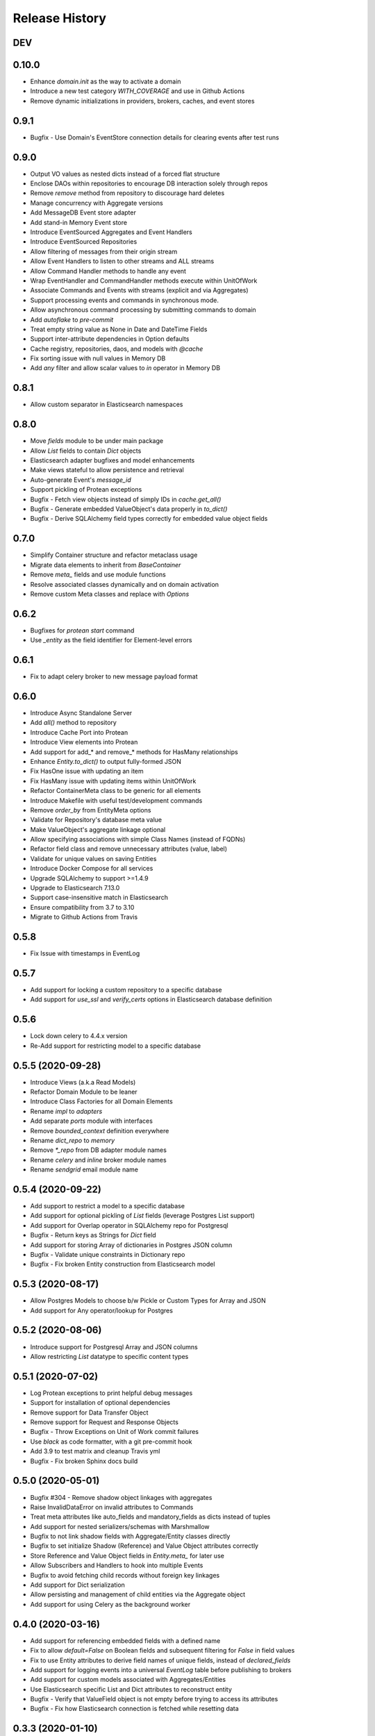 Release History
===============

DEV
---

0.10.0
------

* Enhance `domain.init` as the way to activate a domain
* Introduce a new test category `WITH_COVERAGE` and use in Github Actions
* Remove dynamic initializations in providers, brokers, caches, and event stores


0.9.1
-----

* Bugfix - Use Domain's EventStore connection details for clearing events after test runs

0.9.0
-----

* Output VO values as nested dicts instead of a forced flat structure
* Enclose DAOs within repositories to encourage DB interaction solely through repos
* Remove `remove` method from repository to discourage hard deletes
* Manage concurrency with Aggregate versions
* Add MessageDB Event store adapter
* Add stand-in Memory Event store
* Introduce EventSourced Aggregates and Event Handlers
* Introduce EventSourced Repositories
* Allow filtering of messages from their origin stream
* Allow Event Handlers to listen to other streams and ALL streams
* Allow Command Handler methods to handle any event
* Wrap EventHandler and CommandHandler methods execute within UnitOfWork
* Associate Commands and Events with streams (explicit and via Aggregates)
* Support processing events and commands in synchronous mode.
* Allow asynchronous command processing by submitting commands to domain
* Add `autoflake` to `pre-commit`
* Treat empty string value as None in Date and DateTime Fields
* Support inter-attribute dependencies in Option defaults
* Cache registry, repositories, daos, and models with `@cache`
* Fix sorting issue with null values in Memory DB
* Add `any` filter and allow scalar values to `in` operator in Memory DB

0.8.1
-----

* Allow custom separator in Elasticsearch namespaces

0.8.0
-----

* Move `fields` module to be under main package
* Allow `List` fields to contain `Dict` objects
* Elasticsearch adapter bugfixes and model enhancements
* Make views stateful to allow persistence and retrieval
* Auto-generate Event's `message_id`
* Support pickling of Protean exceptions
* Bugfix - Fetch view objects instead of simply IDs in `cache.get_all()`
* Bugfix - Generate embedded ValueObject's data properly in `to_dict()`
* Bugfix - Derive SQLAlchemy field types correctly for embedded value object fields

0.7.0
-----

* Simplify Container structure and refactor metaclass usage
* Migrate data elements to inherit from `BaseContainer`
* Remove `meta_` fields and use module functions
* Resolve associated classes dynamically and on domain activation
* Remove custom Meta classes and replace with `Options`

0.6.2
-----

* Bugfixes for `protean start` command
* Use `_entity` as the field identifier for Element-level errors

0.6.1
-----

* Fix to adapt celery broker to new message payload format

0.6.0
-----

* Introduce Async Standalone Server
* Add `all()` method to repository
* Introduce Cache Port into Protean
* Introduce View elements into Protean
* Add support for add_* and remove_* methods for HasMany relationships
* Enhance `Entity.to_dict()` to output fully-formed JSON
* Fix HasOne issue with updating an item
* Fix HasMany issue with updating items within UnitOfWork
* Refactor ContainerMeta class to be generic for all elements
* Introduce Makefile with useful test/development commands
* Remove `order_by` from EntityMeta options
* Validate for Repository's database meta value
* Make ValueObject's aggregate linkage optional
* Allow specifying associations with simple Class Names (instead of FQDNs)
* Refactor field class and remove unnecessary attributes (value, label)
* Validate for unique values on saving Entities
* Introduce Docker Compose for all services
* Upgrade SQLAlchemy to support >=1.4.9
* Upgrade to Elasticsearch 7.13.0
* Support case-insensitive match in Elasticsearch
* Ensure compatibility from 3.7 to 3.10
* Migrate to Github Actions from Travis

0.5.8
-----

* Fix Issue with timestamps in EventLog

0.5.7
-----

* Add support for locking a custom repository to a specific database
* Add support for `use_ssl` and `verify_certs` options in Elasticsearch database definition

0.5.6
-----

* Lock down celery to 4.4.x version
* Re-Add support for restricting model to a specific database

0.5.5 (2020-09-28)
------------------

* Introduce Views (a.k.a Read Models)
* Refactor Domain Module to be leaner
* Introduce Class Factories for all Domain Elements
* Rename `impl` to `adapters`
* Add separate `ports` module with interfaces
* Remove `bounded_context` definition everywhere
* Rename `dict_repo` to `memory`
* Remove `*_repo` from DB adapter module names
* Rename `celery` and `inline` broker module names
* Rename `sendgrid` email module name

0.5.4 (2020-09-22)
------------------

* Add support to restrict a model to a specific database
* Add support for optional pickling of `List` fields (leverage Postgres List support)
* Add support for Overlap operator in SQLAlchemy repo for Postgresql
* Bugfix - Return keys as Strings for `Dict` field
* Add support for storing Array of dictionaries in Postgres JSON column
* Bugfix - Validate unique constraints in Dictionary repo
* Bugfix - Fix broken Entity construction from Elasticsearch model

0.5.3 (2020-08-17)
------------------

* Allow Postgres Models to choose b/w Pickle or Custom Types for Array and JSON
* Add support for Any operator/lookup for Postgres

0.5.2 (2020-08-06)
------------------

* Introduce support for Postgresql Array and JSON columns
* Allow restricting `List` datatype to specific content types

0.5.1 (2020-07-02)
------------------

* Log Protean exceptions to print helpful debug messages
* Support for installation of optional dependencies
* Remove support for Data Transfer Object
* Remove support for Request and Response Objects
* Bugfix - Throw Exceptions on Unit of Work commit failures
* Use `black` as code formatter, with a git pre-commit hook
* Add 3.9 to test matrix and cleanup Travis yml
* Bugfix - Fix broken Sphinx docs build

0.5.0 (2020-05-01)
------------------

* Bugfix #304 - Remove shadow object linkages with aggregates
* Raise InvalidDataError on invalid attributes to Commands
* Treat meta attributes like auto_fields and mandatory_fields as dicts instead of tuples
* Add support for nested serializers/schemas with Marshmallow
* Bugfix to not link shadow fields with Aggregate/Entity classes directly
* Bugfix to set initialize Shadow (Reference) and Value Object attributes correctly
* Store Reference and Value Object fields in `Entity.meta_` for later use
* Allow Subscribers and Handlers to hook into multiple Events
* Bugfix to avoid fetching child records without foreign key linkages
* Add support for Dict serialization
* Allow persisting and management of child entities via the Aggregate object
* Add support for using Celery as the background worker

0.4.0 (2020-03-16)
------------------

* Add support for referencing embedded fields with a defined name
* Fix to allow `default=False` on Boolean fields and subsequent filtering for `False` in field values
* Fix to use Entity attributes to derive field names of unique fields, instead of `declared_fields`
* Add support for logging events into a universal `EventLog` table before publishing to brokers
* Add support for custom models associated with Aggregates/Entities
* Use Elasticsearch specific List and Dict attributes to reconstruct entity
* Bugfix - Verify that ValueField object is not empty before trying to access its attributes
* Bugfix - Fix how Elasticsearch connection is fetched while resetting data

0.3.3 (2020-01-10)
------------------

* Email Notifications Functionality
* Support for SendGrid
* Allow ad-hoc Identity Generation

0.3.2 (2019-10-17)
------------------

* Auto-traversal bug fixes

0.3.1 (2019-10-15)
------------------

* Auto Traverse Domain Modules and load elements

0.3 (2019-10-09)
----------------

* Add a `defaults` method as part of Container objects when assigned defaults in one field based on another
* Add support for Command Handlers
* Avoid raising `ValidationError` when loading data from data stores
* Add support for Elasticsearch as a repository
* Add support for using Redis as a broker with RQ background workers

0.2 ((2019-09-16)
-----------------

* New Request Object elements introduced to package information from API/views
* A base Container class introduced for all Protean data objects for uniformity in behavior
* Support for specifying Data Type of auto-generated Identities (String, Integer or UUID)
* Enhancements and fixes for Unit of Work functionality to work well with SQLAlchemy type database plugins
* Unit of Work transactions now control event publishing and release events to the stream only on a successful commit
* A Simplified element registration process to the domain
* Validation bug fixes in Aggregates, Entities and Value Objects
* Fully functional and configurable logs throughout Protean codebase
* Test case restructuring for clarity and isolation of configurations

0.1 (2019-07-25)
----------------

* Full revamp of Protean codebase to adhere to DDD principles
* Add `Domain` Composition root, with support for the definition of multiple domains in a project
* Support for Domain Layer elements: Aggregates, Entities, Value Objects, Domain Services, and Events
* Support for Application Layer elements: Application Services, Data Transfer Objects, Repositories, Subscribers and Serializers
* Support annotations to register elements with Domain
* Complete revamping of Repository layer, and introduction of an underlying DAO layer
* Add Unit of Work capabilities to support ACID transactions
* Collapse SQLAlchemy and Flask implementations in Protean itself temporarily, until API stabilizes
* Rename `success` flag on Response to `is_successful`
* Rename `message` attribute in Response object to `errors` with a uniform structure in all error cases

0.0.11 (2019-04-23)
-------------------

* Rename Repository abstract methods to be public (Ex. `_create_object` → `create`)
* Add `delete_all()` method to Entity to support Repository cleanup
* Add support for `raw` queries on Entity repositories
* Remove requirement for explicit Model definitions for Entities
* Move Model options into Entity `Meta` class
* Support for `pre_save` and `post_save` entity callbacks
* Replace `Pagination` with `ResultSet` because it is at Entity and Use Case level
* Replace `page` and `per_page` with `limit` and `offset`
* Add Command utility to generate Protean project template
* Provide command line utilities for `--version` and `test`
* Bug fix: Handled quotes and escape properly in string values in Dictionary repository
* Add documentation for Overriding Entity Life cycle methods
* Add ability to mark tests as slow and run slow tests in travis

0.0.10 (2019-04-05)
-------------------

* Support for chained `update` and `delete` methods on Queryset
* Support for `update_all` method for mass updates on objects
* Support for `delete_all` method for mass deletion of objects
* Rename databases configuration key in Config file from ``REPOSITORIES`` to ``DATABASES``
* Fully expand the Provider class in configuration file, to avoid assuming a Provider class name
* Split ``Adapter`` class into ``Provider`` and ``Repository``, separating the concern of managing the database connection from performing CRUD operations on Entity data
* Expose configured databases as ``providers`` global variable
* Allow fetching new connection on demand of a new repository object via ``get_connection`` in ``providers``
* Rename ``Lookup`` class to ``BaseLookup``
* Associate Lookups with Concrete Provider classes
* Provide option to fully bake a model class in case it needs to be decorated for a specific database, via the ``get_model`` method in concrete Provider class
* Add support for Entity Namespaces
* Refactor Repository Factory for better consistency of registry

0.0.9 (2019-03-08)
------------------

* Minor fixes for issues found while migrating SQLAlchemy plugin to 0.0.8 version
* `delete` method should query by value of `id_field` instead of hard-coded `id`

0.0.8 (2019-02-27)
------------------

* Introduction of `find_by()` method for Entities
* Introduction of `save()` method for Entities
* Support for Query Operators (>, >=, <, <=)
* Support for Conjunction Operators (AND, OR) in queries
* Change Fields to be full-fledged Descriptors to control getting/setting values
* Introduction of Support for References and Associations (HasOne and HasMany)
* Remove Pylint from static code analysis and use Flake8

0.0.7 (2019-01-16)
------------------

* Rename `Repository` to `Adapter`
* Rename `Schema` to `Model`
* Enhance Entity class to perform CRUD methods instead of relying on a separate Repo Factory

0.0.6 (2018-12-14)
------------------

* Repository rewritten from the ground up
* First base version for overall Protean functionality

0.0.5 (2018-07-21)
------------------

* Add Context Class

0.0.4 (2018-07-20)
------------------

* Add UseCase Utility Classes
* Add Repository Abstract Classes

0.0.3 (2018-07-20)
------------------

* Add `bleach` as a setup requirement
* Add GeoPoint and Decimal Data Types to Entities

0.0.2 (2018-07-19)
------------------

* Entity Base Class

0.0.1 (2018-07-15)
------------------

* First release on PyPI.
